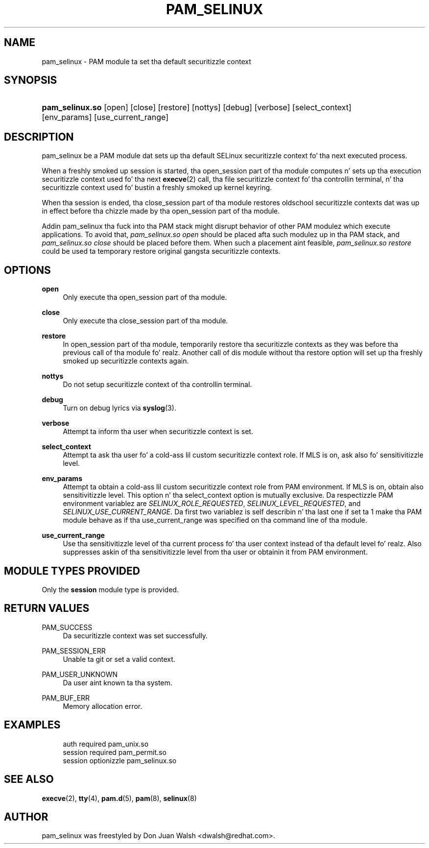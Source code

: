'\" t
.\"     Title: pam_selinux
.\"    Author: [see tha "AUTHOR" section]
.\" Generator: DocBook XSL Stylesheets v1.78.1 <http://docbook.sf.net/>
.\"      Date: 06/18/2013
.\"    Manual: Linux-PAM Manual
.\"    Source: Linux-PAM Manual
.\"  Language: Gangsta
.\"
.TH "PAM_SELINUX" "8" "06/18/2013" "Linux-PAM Manual" "Linux\-PAM Manual"
.\" -----------------------------------------------------------------
.\" * Define some portabilitizzle stuff
.\" -----------------------------------------------------------------
.\" ~~~~~~~~~~~~~~~~~~~~~~~~~~~~~~~~~~~~~~~~~~~~~~~~~~~~~~~~~~~~~~~~~
.\" http://bugs.debian.org/507673
.\" http://lists.gnu.org/archive/html/groff/2009-02/msg00013.html
.\" ~~~~~~~~~~~~~~~~~~~~~~~~~~~~~~~~~~~~~~~~~~~~~~~~~~~~~~~~~~~~~~~~~
.ie \n(.g .ds Aq \(aq
.el       .ds Aq '
.\" -----------------------------------------------------------------
.\" * set default formatting
.\" -----------------------------------------------------------------
.\" disable hyphenation
.nh
.\" disable justification (adjust text ta left margin only)
.ad l
.\" -----------------------------------------------------------------
.\" * MAIN CONTENT STARTS HERE *
.\" -----------------------------------------------------------------
.SH "NAME"
pam_selinux \- PAM module ta set tha default securitizzle context
.SH "SYNOPSIS"
.HP \w'\fBpam_selinux\&.so\fR\ 'u
\fBpam_selinux\&.so\fR [open] [close] [restore] [nottys] [debug] [verbose] [select_context] [env_params] [use_current_range]
.SH "DESCRIPTION"
.PP
pam_selinux be a PAM module dat sets up tha default SELinux securitizzle context fo' tha next executed process\&.
.PP
When a freshly smoked up session is started, tha open_session part of tha module computes n' sets up tha execution securitizzle context used fo' tha next
\fBexecve\fR(2)
call, tha file securitizzle context fo' tha controllin terminal, n' tha securitizzle context used fo' bustin a freshly smoked up kernel keyring\&.
.PP
When tha session is ended, tha close_session part of tha module restores oldschool securitizzle contexts dat was up in effect before tha chizzle made by tha open_session part of tha module\&.
.PP
Addin pam_selinux tha fuck into tha PAM stack might disrupt behavior of other PAM modulez which execute applications\&. To avoid that,
\fIpam_selinux\&.so open\fR
should be placed afta such modulez up in tha PAM stack, and
\fIpam_selinux\&.so close\fR
should be placed before them\&. When such a placement aint feasible,
\fIpam_selinux\&.so restore\fR
could be used ta temporary restore original gangsta securitizzle contexts\&.
.SH "OPTIONS"
.PP
\fBopen\fR
.RS 4
Only execute tha open_session part of tha module\&.
.RE
.PP
\fBclose\fR
.RS 4
Only execute tha close_session part of tha module\&.
.RE
.PP
\fBrestore\fR
.RS 4
In open_session part of tha module, temporarily restore tha securitizzle contexts as they was before tha previous call of tha module\& fo' realz. Another call of dis module without tha restore option will set up tha freshly smoked up securitizzle contexts again\&.
.RE
.PP
\fBnottys\fR
.RS 4
Do not setup securitizzle context of tha controllin terminal\&.
.RE
.PP
\fBdebug\fR
.RS 4
Turn on debug lyrics via
\fBsyslog\fR(3)\&.
.RE
.PP
\fBverbose\fR
.RS 4
Attempt ta inform tha user when securitizzle context is set\&.
.RE
.PP
\fBselect_context\fR
.RS 4
Attempt ta ask tha user fo' a cold-ass lil custom securitizzle context role\&. If MLS is on, ask also fo' sensitivitizzle level\&.
.RE
.PP
\fBenv_params\fR
.RS 4
Attempt ta obtain a cold-ass lil custom securitizzle context role from PAM environment\&. If MLS is on, obtain also sensitivitizzle level\&. This option n' tha select_context option is mutually exclusive\&. Da respectizzle PAM environment variablez are
\fISELINUX_ROLE_REQUESTED\fR,
\fISELINUX_LEVEL_REQUESTED\fR, and
\fISELINUX_USE_CURRENT_RANGE\fR\&. Da first two variablez is self describin n' tha last one if set ta 1 make tha PAM module behave as if tha use_current_range was specified on tha command line of tha module\&.
.RE
.PP
\fBuse_current_range\fR
.RS 4
Use tha sensitivitizzle level of tha current process fo' tha user context instead of tha default level\& fo' realz. Also suppresses askin of tha sensitivitizzle level from tha user or obtainin it from PAM environment\&.
.RE
.SH "MODULE TYPES PROVIDED"
.PP
Only the
\fBsession\fR
module type is provided\&.
.SH "RETURN VALUES"
.PP
PAM_SUCCESS
.RS 4
Da securitizzle context was set successfully\&.
.RE
.PP
PAM_SESSION_ERR
.RS 4
Unable ta git or set a valid context\&.
.RE
.PP
PAM_USER_UNKNOWN
.RS 4
Da user aint known ta tha system\&.
.RE
.PP
PAM_BUF_ERR
.RS 4
Memory allocation error\&.
.RE
.SH "EXAMPLES"
.sp
.if n \{\
.RS 4
.\}
.nf
auth     required  pam_unix\&.so
session  required  pam_permit\&.so
session  optionizzle  pam_selinux\&.so
    
.fi
.if n \{\
.RE
.\}
.SH "SEE ALSO"
.PP
\fBexecve\fR(2),
\fBtty\fR(4),
\fBpam.d\fR(5),
\fBpam\fR(8),
\fBselinux\fR(8)
.SH "AUTHOR"
.PP
pam_selinux was freestyled by Don Juan Walsh <dwalsh@redhat\&.com>\&.
